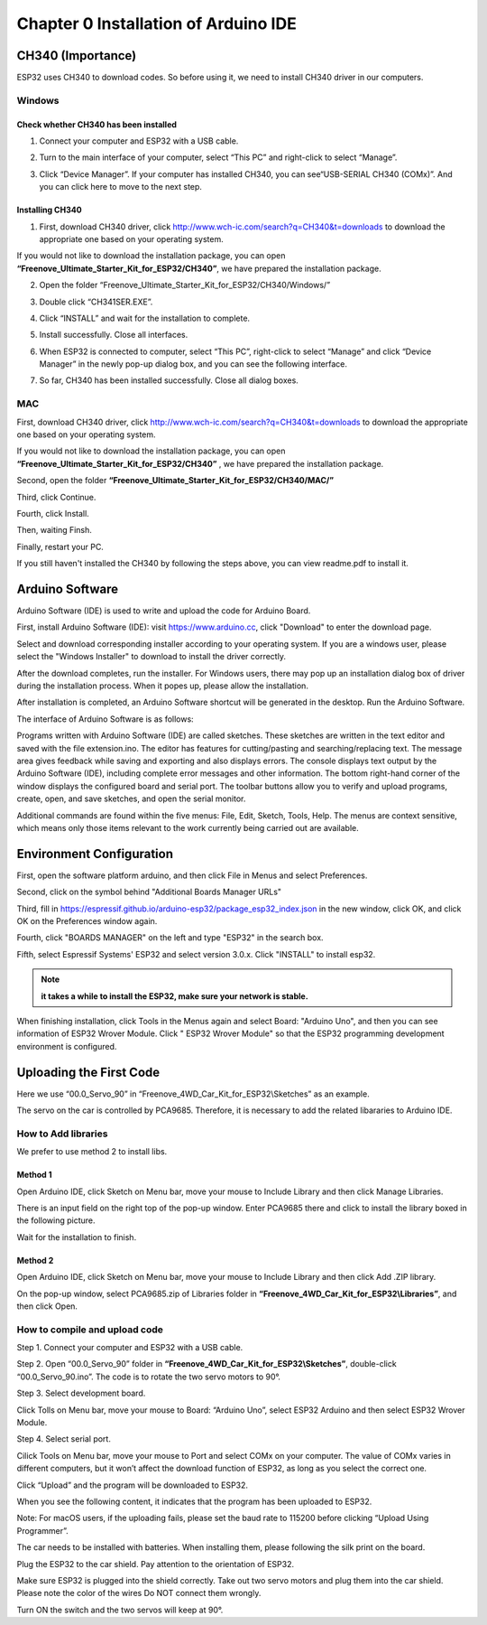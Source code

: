 ##############################################################################
Chapter 0 Installation of Arduino IDE 
##############################################################################

CH340 (Importance)
***************************

ESP32 uses CH340 to download codes. So before using it, we need to install CH340 driver in our computers.

Windows
===========================

Check whether CH340 has been installed
-------------------------------------------

1.	Connect your computer and ESP32 with a USB cable.

.. image:: ../_static/imgs/0_Installation_of_Arduino_IDE_/Chapter00_00.png
    :align: center

2.	Turn to the main interface of your computer, select “This PC” and right-click to select “Manage”.

.. image:: ../_static/imgs/0_Installation_of_Arduino_IDE_/Chapter00_01.png
    :align: center

3.	Click “Device Manager”. If your computer has installed CH340, you can see“USB-SERIAL CH340 (COMx)”. And you can click here to move to the next step.

.. image:: ../_static/imgs/0_Installation_of_Arduino_IDE_/Chapter00_02.png
    :align: center

Installing CH340
---------------------------------------------

1.	First, download CH340 driver, click http://www.wch-ic.com/search?q=CH340&t=downloads to download the appropriate one based on your operating system.

.. image:: ../_static/imgs/0_Installation_of_Arduino_IDE_/Chapter00_03.png
    :align: center

If you would not like to download the installation package, you can open **“Freenove_Ultimate_Starter_Kit_for_ESP32/CH340”**, we have prepared the installation package.

.. image:: ../_static/imgs/0_Installation_of_Arduino_IDE_/Chapter00_04.png
    :align: center

2.	Open the folder “Freenove_Ultimate_Starter_Kit_for_ESP32/CH340/Windows/”

.. image:: ../_static/imgs/0_Installation_of_Arduino_IDE_/Chapter00_05.png
    :align: center

3.	Double click “CH341SER.EXE”.

.. image:: ../_static/imgs/0_Installation_of_Arduino_IDE_/Chapter00_06.png
    :align: center

4.	Click “INSTALL” and wait for the installation to complete.

.. image:: ../_static/imgs/0_Installation_of_Arduino_IDE_/Chapter00_07.png
    :align: center

5.	Install successfully. Close all interfaces.

.. image:: ../_static/imgs/0_Installation_of_Arduino_IDE_/Chapter00_08.png
    :align: center

6.	When ESP32 is connected to computer, select “This PC”, right-click to select “Manage” and click “Device Manager” in the newly pop-up dialog box, and you can see the following interface.

.. image:: ../_static/imgs/0_Installation_of_Arduino_IDE_/Chapter00_09.png
    :align: center

7.	So far, CH340 has been installed successfully. Close all dialog boxes. 

MAC
=========================================

First, download CH340 driver, click http://www.wch-ic.com/search?q=CH340&t=downloads to download the appropriate one based on your operating system.

.. image:: ../_static/imgs/0_Installation_of_Arduino_IDE_/Chapter00_10.png
    :align: center

If you would not like to download the installation package, you can open **“Freenove_Ultimate_Starter_Kit_for_ESP32/CH340”** , we have prepared the installation package.

Second, open the folder **“Freenove_Ultimate_Starter_Kit_for_ESP32/CH340/MAC/”**

.. image:: ../_static/imgs/0_Installation_of_Arduino_IDE_/Chapter00_11.png
    :align: center

Third, click Continue.

.. image:: ../_static/imgs/0_Installation_of_Arduino_IDE_/Chapter00_12.png
    :align: center

Fourth, click Install.

.. image:: ../_static/imgs/0_Installation_of_Arduino_IDE_/Chapter00_13.png
    :align: center

Then, waiting Finsh.

.. image:: ../_static/imgs/0_Installation_of_Arduino_IDE_/Chapter00_14.png
    :align: center

Finally, restart your PC.

.. image:: ../_static/imgs/0_Installation_of_Arduino_IDE_/Chapter00_15.png
    :align: center

If you still haven't installed the CH340 by following the steps above, you can view readme.pdf to install it.

.. image:: ../_static/imgs/0_Installation_of_Arduino_IDE_/Chapter00_16.png
    :align: center

Arduino Software
******************************************

Arduino Software (IDE) is used to write and upload the code for Arduino Board.

First, install Arduino Software (IDE): visit https://www.arduino.cc, click "Download" to enter the download page.

.. image:: ../_static/imgs/0_Installation_of_Arduino_IDE_/Chapter00_17.png
    :align: center

Select and download corresponding installer according to your operating system. If you are a windows user, please select the "Windows Installer" to download to install the driver correctly.

.. image:: ../_static/imgs/0_Installation_of_Arduino_IDE_/Chapter00_18.png
    :align: center

After the download completes, run the installer. For Windows users, there may pop up an installation dialog box of driver during the installation process. When it popes up, please allow the installation.

After installation is completed, an Arduino Software shortcut will be generated in the desktop. Run the Arduino Software.

.. image:: ../_static/imgs/0_Installation_of_Arduino_IDE_/Chapter00_19.png
    :align: center

The interface of Arduino Software is as follows:

.. image:: ../_static/imgs/0_Installation_of_Arduino_IDE_/Chapter00_20.png
    :align: center

Programs written with Arduino Software (IDE) are called sketches. These sketches are written in the text editor and saved with the file extension.ino. The editor has features for cutting/pasting and searching/replacing text. The message area gives feedback while saving and exporting and also displays errors. The console displays text output by the Arduino Software (IDE), including complete error messages and other information. The bottom right-hand corner of the window displays the configured board and serial port. The toolbar buttons allow you to verify and upload programs, create, open, and save sketches, and open the serial monitor.

.. image:: ../_static/imgs/0_Installation_of_Arduino_IDE_/Chapter00_21.png
    :align: center

Additional commands are found within the five menus: File, Edit, Sketch, Tools, Help. The menus are context sensitive, which means only those items relevant to the work currently being carried out are available.

Environment Configuration
***************************************

First, open the software platform arduino, and then click File in Menus and select Preferences.

.. image:: ../_static/imgs/0_Installation_of_Arduino_IDE_/Chapter00_22.png
    :align: center

Second, click on the symbol behind "Additional Boards Manager URLs" 

.. image:: ../_static/imgs/0_Installation_of_Arduino_IDE_/Chapter00_23.png
    :align: center

Third, fill in https://espressif.github.io/arduino-esp32/package_esp32_index.json in the new window, click OK, and click OK on the Preferences window again.

.. image:: ../_static/imgs/0_Installation_of_Arduino_IDE_/Chapter00_24.png
    :align: center

Fourth, click "BOARDS MANAGER" on the left and type "ESP32" in the search box.

.. image:: ../_static/imgs/0_Installation_of_Arduino_IDE_/Chapter00_25.png
    :align: center

Fifth, select Espressif Systems' ESP32 and select version 3.0.x. Click "INSTALL" to install esp32.

.. image:: ../_static/imgs/0_Installation_of_Arduino_IDE_/Chapter00_26.png
    :align: center

.. note::
    
    **it takes a while to install the ESP32, make sure your network is stable.**

When finishing installation, click Tools in the Menus again and select Board: "Arduino Uno", and then you can see information of ESP32 Wrover Module. Click " ESP32 Wrover Module" so that the ESP32 programming development environment is configured.

.. image:: ../_static/imgs/0_Installation_of_Arduino_IDE_/Chapter00_27.png
    :align: center

Uploading the First Code
*************************************

Here we use “00.0_Servo_90” in “Freenove_4WD_Car_Kit_for_ESP32\\Sketches” as an example.

The servo on the car is controlled by PCA9685. Therefore, it is necessary to add the related libararies to Arduino IDE.

How to Add libraries 
=====================================

We prefer to use method 2 to install libs.

Method 1
----------------------------------------

Open Arduino IDE, click Sketch on Menu bar, move your mouse to Include Library and then click Manage Libraries. 

.. image:: ../_static/imgs/0_Installation_of_Arduino_IDE_/Chapter00_28.png
    :align: center

There is an input field on the right top of the pop-up window. Enter PCA9685 there and click to install the library boxed in the following picture.

.. image:: ../_static/imgs/0_Installation_of_Arduino_IDE_/Chapter00_29.png
    :align: center

Wait for the installation to finish.

Method 2
----------------------------------------

Open Arduino IDE, click Sketch on Menu bar, move your mouse to Include Library and then click Add .ZIP library. 

.. image:: ../_static/imgs/0_Installation_of_Arduino_IDE_/Chapter00_30.png
    :align: center

On the pop-up window, select PCA9685.zip of Libraries folder in **“Freenove_4WD_Car_Kit_for_ESP32\\Libraries”**, and then click Open.

.. image:: ../_static/imgs/0_Installation_of_Arduino_IDE_/Chapter00_31.png
    :align: center

How to compile and upload code
=================================

Step 1. Connect your computer and ESP32 with a USB cable.

.. image:: ../_static/imgs/0_Installation_of_Arduino_IDE_/Chapter00_32.png
    :align: center

Step 2. Open “00.0_Servo_90” folder in **“Freenove_4WD_Car_Kit_for_ESP32\\Sketches”**, double-click “00.0_Servo_90.ino”. The code is to rotate the two servo motors to 90°.

.. image:: ../_static/imgs/0_Installation_of_Arduino_IDE_/Chapter00_33.png
    :align: center

Step 3. Select development board.

Click Tolls on Menu bar, move your mouse to Board: “Arduino Uno”, select ESP32 Arduino and then select ESP32 Wrover Module.

.. image:: ../_static/imgs/0_Installation_of_Arduino_IDE_/Chapter00_34.png
    :align: center

Step 4. Select serial port.

Cilick Tools on Menu bar, move your mouse to Port and select COMx on your computer. The value of COMx varies in different computers, but it won’t affect the download function of ESP32, as long as you select the correct one.

.. image:: ../_static/imgs/0_Installation_of_Arduino_IDE_/Chapter00_35.png
    :align: center

Click “Upload” and the program will be downloaded to ESP32.

.. image:: ../_static/imgs/0_Installation_of_Arduino_IDE_/Chapter00_36.png
    :align: center

When you see the following content, it indicates that the program has been uploaded to ESP32.

.. image:: ../_static/imgs/0_Installation_of_Arduino_IDE_/Chapter00_37.png
    :align: center

Note: For macOS users, if the uploading fails, please set the baud rate to 115200 before clicking “Upload Using Programmer”.

.. image:: ../_static/imgs/0_Installation_of_Arduino_IDE_/Chapter00_38.png
    :align: center

The car needs to be installed with batteries. When installing them, please following the silk print on the board.

.. image:: ../_static/imgs/0_Installation_of_Arduino_IDE_/Chapter00_39.png
    :align: center

Plug the ESP32 to the car shield. Pay attention to the orientation of ESP32. 

.. image:: ../_static/imgs/0_Installation_of_Arduino_IDE_/Chapter00_40.png
    :align: center

Make sure ESP32 is plugged into the shield correctly. Take out two servo motors and plug them into the car shield. Please note the color of the wires Do NOT connect them wrongly. 

.. image:: ../_static/imgs/0_Installation_of_Arduino_IDE_/Chapter00_41.png
    :align: center

Turn ON the switch and the two servos will keep at 90°.